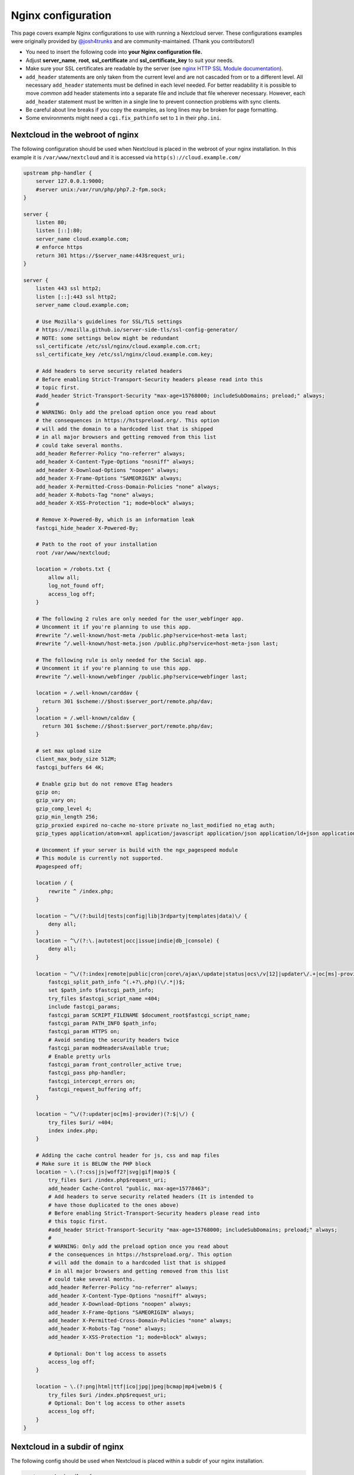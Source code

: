 ===================
Nginx configuration
===================

This page covers example Nginx configurations to use with running a Nextcloud
server. These configurations examples were originally provided by
`@josh4trunks <https://github.com/josh4trunks>`_ and are community-maintained. (Thank you contributors!)

-  You need to insert the following code into **your Nginx configuration file.**
-  Adjust **server_name**, **root**, **ssl_certificate** and
   **ssl_certificate_key** to suit your needs.
-  Make sure your SSL certificates are readable by the server (see `nginx HTTP
   SSL Module documentation <http://wiki.nginx.org/HttpSslModule>`_).
-  ``add_header`` statements are only taken from the current level and are not
   cascaded from or to a different level. All necessary ``add_header``
   statements must be defined in each level needed. For better readability it
   is possible to move *common* add header statements into a separate file
   and include that file wherever necessary. However, each ``add_header``
   statement must be written in a single line to prevent connection problems
   with sync clients.
-  Be careful about line breaks if you copy the examples, as long lines may be
   broken for page formatting.
-  Some environments might need a ``cgi.fix_pathinfo`` set to ``1`` in their
   ``php.ini``.

Nextcloud in the webroot of nginx
---------------------------------

The following configuration should be used when Nextcloud is placed in the
webroot of your nginx installation. In this example it is
``/var/www/nextcloud`` and it is accessed via ``http(s)://cloud.example.com/``

.. code-block:: nginx

  upstream php-handler {
      server 127.0.0.1:9000;
      #server unix:/var/run/php/php7.2-fpm.sock;
  }

  server {
      listen 80;
      listen [::]:80;
      server_name cloud.example.com;
      # enforce https
      return 301 https://$server_name:443$request_uri;
  }

  server {
      listen 443 ssl http2;
      listen [::]:443 ssl http2;
      server_name cloud.example.com;

      # Use Mozilla's guidelines for SSL/TLS settings
      # https://mozilla.github.io/server-side-tls/ssl-config-generator/
      # NOTE: some settings below might be redundant
      ssl_certificate /etc/ssl/nginx/cloud.example.com.crt;
      ssl_certificate_key /etc/ssl/nginx/cloud.example.com.key;

      # Add headers to serve security related headers
      # Before enabling Strict-Transport-Security headers please read into this
      # topic first.
      #add_header Strict-Transport-Security "max-age=15768000; includeSubDomains; preload;" always;
      #
      # WARNING: Only add the preload option once you read about
      # the consequences in https://hstspreload.org/. This option
      # will add the domain to a hardcoded list that is shipped
      # in all major browsers and getting removed from this list
      # could take several months.
      add_header Referrer-Policy "no-referrer" always;
      add_header X-Content-Type-Options "nosniff" always;
      add_header X-Download-Options "noopen" always;
      add_header X-Frame-Options "SAMEORIGIN" always;
      add_header X-Permitted-Cross-Domain-Policies "none" always;
      add_header X-Robots-Tag "none" always;
      add_header X-XSS-Protection "1; mode=block" always;

      # Remove X-Powered-By, which is an information leak
      fastcgi_hide_header X-Powered-By;

      # Path to the root of your installation
      root /var/www/nextcloud;

      location = /robots.txt {
          allow all;
          log_not_found off;
          access_log off;
      }

      # The following 2 rules are only needed for the user_webfinger app.
      # Uncomment it if you're planning to use this app.
      #rewrite ^/.well-known/host-meta /public.php?service=host-meta last;
      #rewrite ^/.well-known/host-meta.json /public.php?service=host-meta-json last;

      # The following rule is only needed for the Social app.
      # Uncomment it if you're planning to use this app.
      #rewrite ^/.well-known/webfinger /public.php?service=webfinger last;

      location = /.well-known/carddav {
        return 301 $scheme://$host:$server_port/remote.php/dav;
      }
      location = /.well-known/caldav {
        return 301 $scheme://$host:$server_port/remote.php/dav;
      }

      # set max upload size
      client_max_body_size 512M;
      fastcgi_buffers 64 4K;

      # Enable gzip but do not remove ETag headers
      gzip on;
      gzip_vary on;
      gzip_comp_level 4;
      gzip_min_length 256;
      gzip_proxied expired no-cache no-store private no_last_modified no_etag auth;
      gzip_types application/atom+xml application/javascript application/json application/ld+json application/manifest+json application/rss+xml application/vnd.geo+json application/vnd.ms-fontobject application/x-font-ttf application/x-web-app-manifest+json application/xhtml+xml application/xml font/opentype image/bmp image/svg+xml image/x-icon text/cache-manifest text/css text/plain text/vcard text/vnd.rim.location.xloc text/vtt text/x-component text/x-cross-domain-policy;

      # Uncomment if your server is build with the ngx_pagespeed module
      # This module is currently not supported.
      #pagespeed off;

      location / {
          rewrite ^ /index.php;
      }

      location ~ ^\/(?:build|tests|config|lib|3rdparty|templates|data)\/ {
          deny all;
      }
      location ~ ^\/(?:\.|autotest|occ|issue|indie|db_|console) {
          deny all;
      }

      location ~ ^\/(?:index|remote|public|cron|core\/ajax\/update|status|ocs\/v[12]|updater\/.+|oc[ms]-provider\/.+)\.php(?:$|\/) {
          fastcgi_split_path_info ^(.+?\.php)(\/.*|)$;
          set $path_info $fastcgi_path_info;
          try_files $fastcgi_script_name =404;
          include fastcgi_params;
          fastcgi_param SCRIPT_FILENAME $document_root$fastcgi_script_name;
          fastcgi_param PATH_INFO $path_info;
          fastcgi_param HTTPS on;
          # Avoid sending the security headers twice
          fastcgi_param modHeadersAvailable true;
          # Enable pretty urls
          fastcgi_param front_controller_active true;
          fastcgi_pass php-handler;
          fastcgi_intercept_errors on;
          fastcgi_request_buffering off;
      }

      location ~ ^\/(?:updater|oc[ms]-provider)(?:$|\/) {
          try_files $uri/ =404;
          index index.php;
      }

      # Adding the cache control header for js, css and map files
      # Make sure it is BELOW the PHP block
      location ~ \.(?:css|js|woff2?|svg|gif|map)$ {
          try_files $uri /index.php$request_uri;
          add_header Cache-Control "public, max-age=15778463";
          # Add headers to serve security related headers (It is intended to
          # have those duplicated to the ones above)
          # Before enabling Strict-Transport-Security headers please read into
          # this topic first.
          #add_header Strict-Transport-Security "max-age=15768000; includeSubDomains; preload;" always;
          #
          # WARNING: Only add the preload option once you read about
          # the consequences in https://hstspreload.org/. This option
          # will add the domain to a hardcoded list that is shipped
          # in all major browsers and getting removed from this list
          # could take several months.
          add_header Referrer-Policy "no-referrer" always;
          add_header X-Content-Type-Options "nosniff" always;
          add_header X-Download-Options "noopen" always;
          add_header X-Frame-Options "SAMEORIGIN" always;
          add_header X-Permitted-Cross-Domain-Policies "none" always;
          add_header X-Robots-Tag "none" always;
          add_header X-XSS-Protection "1; mode=block" always;

          # Optional: Don't log access to assets
          access_log off;
      }

      location ~ \.(?:png|html|ttf|ico|jpg|jpeg|bcmap|mp4|webm)$ {
          try_files $uri /index.php$request_uri;
          # Optional: Don't log access to other assets
          access_log off;
      }
  }

Nextcloud in a subdir of nginx
------------------------------

The following config should be used when Nextcloud is placed within a subdir of
your nginx installation.

.. code-block:: nginx

  upstream php-handler {
      server 127.0.0.1:9000;
      #server unix:/var/run/php/php7.2-fpm.sock;
  }

  server {
      listen 80;
      listen [::]:80;
      server_name cloud.example.com;
      # enforce https
      return 301 https://$server_name:443$request_uri;
  }

  server {
      listen 443 ssl http2;
      listen [::]:443 ssl http2;
      server_name cloud.example.com;

      # Use Mozilla's guidelines for SSL/TLS settings
      # https://mozilla.github.io/server-side-tls/ssl-config-generator/
      # NOTE: some settings below might be redundant
      ssl_certificate /etc/ssl/nginx/cloud.example.com.crt;
      ssl_certificate_key /etc/ssl/nginx/cloud.example.com.key;

      # Add headers to serve security related headers
      # Before enabling Strict-Transport-Security headers please read into this
      # topic first.
      #add_header Strict-Transport-Security "max-age=15768000; includeSubDomains; preload;" always;
      #
      # WARNING: Only add the preload option once you read about
      # the consequences in https://hstspreload.org/. This option
      # will add the domain to a hardcoded list that is shipped
      # in all major browsers and getting removed from this list
      # could take several months.
      add_header Referrer-Policy "no-referrer" always;
      add_header X-Content-Type-Options "nosniff" always;
      add_header X-Download-Options "noopen" always;
      add_header X-Frame-Options "SAMEORIGIN" always;
      add_header X-Permitted-Cross-Domain-Policies "none" always;
      add_header X-Robots-Tag "none" always;
      add_header X-XSS-Protection "1; mode=block" always;

      # Remove X-Powered-By, which is an information leak
      fastcgi_hide_header X-Powered-By;

      # Path to the root of your installation
      root /var/www;

      location = /robots.txt {
          allow all;
          log_not_found off;
          access_log off;
      }

      # The following 2 rules are only needed for the user_webfinger app.
      # Uncomment it if you're planning to use this app.
      #rewrite ^/.well-known/host-meta /nextcloud/public.php?service=host-meta last;
      #rewrite ^/.well-known/host-meta.json /nextcloud/public.php?service=host-meta-json last;

      # The following rule is only needed for the Social app.
      # Uncomment it if you're planning to use this app.
      #rewrite ^/.well-known/webfinger /nextcloud/public.php?service=webfinger last;

      location = /.well-known/carddav {
        return 301 $scheme://$host:$server_port/nextcloud/remote.php/dav;
      }
      location = /.well-known/caldav {
        return 301 $scheme://$host:$server_port/nextcloud/remote.php/dav;
      }

      location /.well-known/acme-challenge { }

      location ^~ /nextcloud {

          # set max upload size
          client_max_body_size 512M;
          fastcgi_buffers 64 4K;

          # Enable gzip but do not remove ETag headers
          gzip on;
          gzip_vary on;
          gzip_comp_level 4;
          gzip_min_length 256;
          gzip_proxied expired no-cache no-store private no_last_modified no_etag auth;
          gzip_types application/atom+xml application/javascript application/json application/ld+json application/manifest+json application/rss+xml application/vnd.geo+json application/vnd.ms-fontobject application/x-font-ttf application/x-web-app-manifest+json application/xhtml+xml application/xml font/opentype image/bmp image/svg+xml image/x-icon text/cache-manifest text/css text/plain text/vcard text/vnd.rim.location.xloc text/vtt text/x-component text/x-cross-domain-policy;

          # Uncomment if your server is build with the ngx_pagespeed module
          # This module is currently not supported.
          #pagespeed off;

          location /nextcloud {
              rewrite ^ /nextcloud/index.php;
          }

          location ~ ^\/nextcloud\/(?:build|tests|config|lib|3rdparty|templates|data)\/ {
              deny all;
          }
          location ~ ^\/nextcloud\/(?:\.|autotest|occ|issue|indie|db_|console) {
              deny all;
          }

          location ~ ^\/nextcloud\/(?:index|remote|public|cron|core\/ajax\/update|status|ocs\/v[12]|updater\/.+|oc[ms]-provider\/.+)\.php(?:$|\/) {
              fastcgi_split_path_info ^(.+?\.php)(\/.*|)$;
              set $path_info $fastcgi_path_info;
              try_files $fastcgi_script_name =404;
              include fastcgi_params;
              fastcgi_param SCRIPT_FILENAME $document_root$fastcgi_script_name;
              fastcgi_param PATH_INFO $path_info;
              fastcgi_param HTTPS on;
              # Avoid sending the security headers twice
              fastcgi_param modHeadersAvailable true;
              # Enable pretty urls
              fastcgi_param front_controller_active true;
              fastcgi_pass php-handler;
              fastcgi_intercept_errors on;
              fastcgi_request_buffering off;
          }

          location ~ ^\/nextcloud\/(?:updater|oc[ms]-provider)(?:$|\/) {
              try_files $uri/ =404;
              index index.php;
          }

          # Adding the cache control header for js, css and map files
          # Make sure it is BELOW the PHP block
          location ~ ^\/nextcloud\/.+[^\/]\.(?:css|js|woff2?|svg|gif|map)$ {
              try_files $uri /nextcloud/index.php$request_uri;
              add_header Cache-Control "public, max-age=15778463";
              # Add headers to serve security related headers  (It is intended
              # to have those duplicated to the ones above)
              # Before enabling Strict-Transport-Security headers please read
              # into this topic first.
              #add_header Strict-Transport-Security "max-age=15768000; includeSubDomains; preload;" always;
              #
              # WARNING: Only add the preload option once you read about
              # the consequences in https://hstspreload.org/. This option
              # will add the domain to a hardcoded list that is shipped
              # in all major browsers and getting removed from this list
              # could take several months.
              add_header Referrer-Policy "no-referrer" always;
              add_header X-Content-Type-Options "nosniff" always;
              add_header X-Download-Options "noopen" always;
              add_header X-Frame-Options "SAMEORIGIN" always;
              add_header X-Permitted-Cross-Domain-Policies "none" always;
              add_header X-Robots-Tag "none" always;
              add_header X-XSS-Protection "1; mode=block" always;

              # Optional: Don't log access to assets
              access_log off;
          }

          location ~ ^\/nextcloud\/.+[^\/]\.(?:png|html|ttf|ico|jpg|jpeg|bcmap|mp4|webm)$ {
              try_files $uri /nextcloud/index.php$request_uri;
              # Optional: Don't log access to other assets
              access_log off;
          }
      }
  }

Tips and tricks
---------------

Suppressing log messages
^^^^^^^^^^^^^^^^^^^^^^^^

If you're seeing meaningless messages in your logfile, for example ``client
denied by server configuration: /var/www/data/htaccesstest.txt``, add this section to
your nginx configuration to suppress them:

.. code-block:: nginx

        location = /data/htaccesstest.txt {
          allow all;
          log_not_found off;
          access_log off;
        }

JavaScript (.js) or CSS (.css) files not served properly
^^^^^^^^^^^^^^^^^^^^^^^^^^^^^^^^^^^^^^^^^^^^^^^^^^^^^^^^

A common issue with custom nginx configs is that JavaScript (.js)
or CSS (.css) files are not served properly leading to a 404 (File not found)
error on those files and a broken webinterface.

This could be caused by the:

.. code-block:: nginx

        location ~* \.(?:css|js)$ {

block shown above not located **below** the:

.. code-block:: nginx

        location ~ \.php(?:$|\/) {

block. Other custom configurations like caching JavaScript (.js)
or CSS (.css) files via gzip could also cause such issues.

Another cause of this issue could be not properly including mimetypes in the
http block, as shown `here. <https://www.nginx.com/resources/wiki/start/topics/examples/full/>`_

Upload of files greater than 10 MiB fails
^^^^^^^^^^^^^^^^^^^^^^^^^^^^^^^^^^^^^^^^

If you configure nginx (globally) to block all requests to (hidden) dot files,
it may be not possible to upload files greater than 10 MiB using the webpage
due to Nextclouds requirement to upload the file to an url ending with ``/.file``.

You may require to change:

.. code-block:: nginx

    location ~ /\. {

to the following to re-allow file uploads:

.. code-block:: nginx

    location ~ /\.(?!file).* {

See `issue #8802 on nextcloud/server <https://github.com/nextcloud/server/issues/8802>` for more information.

Login loop without any clue in access.log, error.log, nor nextcloud.log
^^^^^^^^^^^^^^^^^^^^^^^^^^^^^^^^^^^^^^^^^^^^^^^^^^^^^^^^^^^^^^^^^^^^^^^

If you after fresh installation (Centos 7 with nginx) have problem with first login, you should as first check these files:

.. code-block:: bash

    tail /var/www/nextcloud/data/nextcloud.log
    tail /var/log/nginx/access.log
    tail /var/log/nginx/error.log

If you just see some correct requests in access log, but no login happens, you check access rights for php session and wsdlcache directory. Try to check permissions and execute change if needed:

.. code-block:: bash

    chown nginx:nginx /var/lib/php/session/
    chown root:nginx /var/lib/php/wsdlcache/
    chown root:nginx /var/lib/php/opcache/
